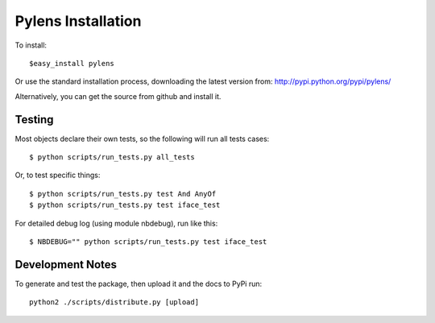 =========================================================
Pylens Installation
=========================================================

To install::

  $easy_install pylens

Or use the standard installation process, downloading the latest version from: http://pypi.python.org/pypi/pylens/

Alternatively, you can get the source from github and install it.

Testing
=========================================================

Most objects declare their own tests, so the following will run all tests
cases::

  $ python scripts/run_tests.py all_tests

Or, to test specific things::

  $ python scripts/run_tests.py test And AnyOf
  $ python scripts/run_tests.py test iface_test

For detailed debug log (using module nbdebug), run like this::

  $ NBDEBUG="" python scripts/run_tests.py test iface_test


Development Notes
=========================================================

To generate and test the package, then upload it and the docs to PyPi run::
  
  python2 ./scripts/distribute.py [upload]
